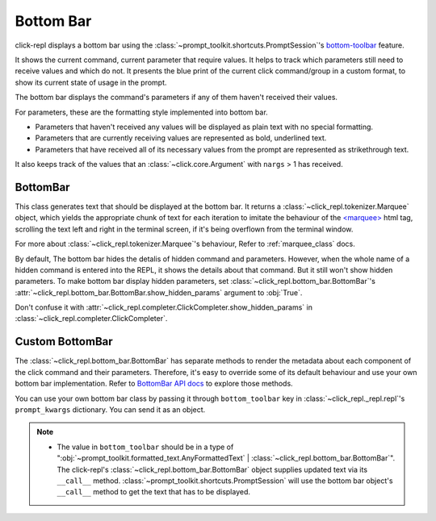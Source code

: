Bottom Bar
==========

click-repl displays a bottom bar using the :class:`~prompt_toolkit.shortcuts.PromptSession`'s
`bottom-toolbar <https://python-prompt-toolkit.readthedocs.io/en/1.0.14/pages/building_prompts.html#adding-a-bottom-toolbar>`_ feature.

It shows the current command, current parameter that require values. It helps to track which parameters still need to
receive values and which do not. It presents the blue print of the current click command/group in a custom format, to show
its current state of usage in the prompt.

The bottom bar displays the command's parameters if any of them haven't received their values.

For parameters, these are the formatting style implemented into bottom bar.

* Parameters that haven't received any values will be displayed as plain text with no special formatting.

* Parameters that are currently receiving values are represented as bold, underlined text.

* Parameters that have received all of its necessary values from the prompt are represented as strikethrough text.

It also keeps track of the values that an :class:`~click.core.Argument` with ``nargs`` > 1 has received.

.. code-block:: python
   :linenos:

   import click
   from click_repl import repl


   @click.group(invoke_without_command=True)
   @click.pass_context
   def main(ctx):
       repl(ctx)

   @main.command()
   @click.option('--student-name')
   @click.argument('marks', nargs=5, type=float)
   def get_marks(student_name, marks):
       print(f'{student_name = }')
       print(f'{marks = }')


   main()

.. image:: ../../../assets/bottom_bar_example.gif
   :align: center
   :alt: bottom_bar_example

BottomBar
---------

This class generates text that should be displayed at the bottom bar. It returns a
:class:`~click_repl.tokenizer.Marquee` object, which yields the appropriate chunk of text for each iteration to imitate
the behaviour of the `<marquee> <https://developer.mozilla.org/en-US/docs/Web/HTML/Element/marquee>`_ html tag, scrolling the text
left and right in the terminal screen, if it's being overflown from the terminal window.

For more about :class:`~click_repl.tokenizer.Marquee`'s behaviour, Refer to :ref:`marquee_class` docs.

By default, The bottom bar hides the detalis of hidden command and parameters. However, when the whole name of a hidden
command is entered into the REPL, it shows the details about that command. But it still won't show hidden parameters.
To make bottom bar display hidden parameters, set :class:`~click_repl.bottom_bar.BottomBar`'s
:attr:`~click_repl.bottom_bar.BottomBar.show_hidden_params` argument to :obj:`True`.

Don't confuse it with :attr:`~click_repl.completer.ClickCompleter.show_hidden_params`
in :class:`~click_repl.completer.ClickCompleter`.

Custom BottomBar
----------------

The :class:`~click_repl.bottom_bar.BottomBar` has separate methods to render the metadata about each component of
the click command and their parameters. Therefore, it's easy to override some of its default behaviour and use your own
bottom bar implementation. Refer to `BottomBar API docs <click_repl.bottom_bar.BottomBar>`_ to explore those methods.

You can use your own bottom bar class by passing it through ``bottom_toolbar`` key in :class:`~click_repl._repl.repl`'s
``prompt_kwargs`` dictionary. You can send it as an object.

.. code-block:: python
   :linenos:

   import click
   from click_repl import repl
   from click_repl.bottom_bar import BottomBar

   class MyBottomBar(BottomBar):
       # Implement your custom token generation methods.
       ...

   @click.group(invoke_without_command=True)
   @click.pass_context
   def main(ctx):
       repl(ctx, prompt_kwargs={
           "bottom_toolbar": MyBottomBar()
       })


   main()

.. note::

   * The value in ``bottom_toolbar`` should be in a type of
     ":obj:`~prompt_toolkit.formatted_text.AnyFormattedText` | :class:`~click_repl.bottom_bar.BottomBar`".
     The click-repl's :class:`~click_repl.bottom_bar.BottomBar` object supplies updated text via its ``__call__`` method.
     :class:`~prompt_toolkit.shortcuts.PromptSession` will use the bottom bar object's ``__call__`` method
     to get the text that has to be displayed.
